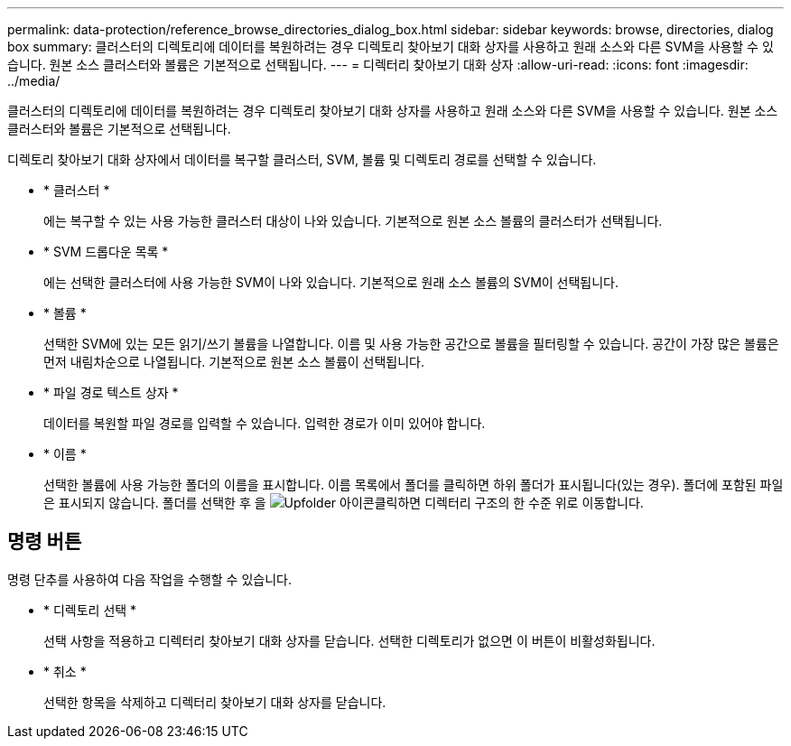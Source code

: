 ---
permalink: data-protection/reference_browse_directories_dialog_box.html 
sidebar: sidebar 
keywords: browse, directories, dialog box 
summary: 클러스터의 디렉토리에 데이터를 복원하려는 경우 디렉토리 찾아보기 대화 상자를 사용하고 원래 소스와 다른 SVM을 사용할 수 있습니다. 원본 소스 클러스터와 볼륨은 기본적으로 선택됩니다. 
---
= 디렉터리 찾아보기 대화 상자
:allow-uri-read: 
:icons: font
:imagesdir: ../media/


[role="lead"]
클러스터의 디렉토리에 데이터를 복원하려는 경우 디렉토리 찾아보기 대화 상자를 사용하고 원래 소스와 다른 SVM을 사용할 수 있습니다. 원본 소스 클러스터와 볼륨은 기본적으로 선택됩니다.

디렉토리 찾아보기 대화 상자에서 데이터를 복구할 클러스터, SVM, 볼륨 및 디렉토리 경로를 선택할 수 있습니다.

* * 클러스터 *
+
에는 복구할 수 있는 사용 가능한 클러스터 대상이 나와 있습니다. 기본적으로 원본 소스 볼륨의 클러스터가 선택됩니다.

* * SVM 드롭다운 목록 *
+
에는 선택한 클러스터에 사용 가능한 SVM이 나와 있습니다. 기본적으로 원래 소스 볼륨의 SVM이 선택됩니다.

* * 볼륨 *
+
선택한 SVM에 있는 모든 읽기/쓰기 볼륨을 나열합니다. 이름 및 사용 가능한 공간으로 볼륨을 필터링할 수 있습니다. 공간이 가장 많은 볼륨은 먼저 내림차순으로 나열됩니다. 기본적으로 원본 소스 볼륨이 선택됩니다.

* * 파일 경로 텍스트 상자 *
+
데이터를 복원할 파일 경로를 입력할 수 있습니다. 입력한 경로가 이미 있어야 합니다.

* * 이름 *
+
선택한 볼륨에 사용 가능한 폴더의 이름을 표시합니다. 이름 목록에서 폴더를 클릭하면 하위 폴더가 표시됩니다(있는 경우). 폴더에 포함된 파일은 표시되지 않습니다. 폴더를 선택한 후 을 image:../media/icon_upfolder.gif["Upfolder 아이콘"]클릭하면 디렉터리 구조의 한 수준 위로 이동합니다.





== 명령 버튼

명령 단추를 사용하여 다음 작업을 수행할 수 있습니다.

* * 디렉토리 선택 *
+
선택 사항을 적용하고 디렉터리 찾아보기 대화 상자를 닫습니다. 선택한 디렉토리가 없으면 이 버튼이 비활성화됩니다.

* * 취소 *
+
선택한 항목을 삭제하고 디렉터리 찾아보기 대화 상자를 닫습니다.



